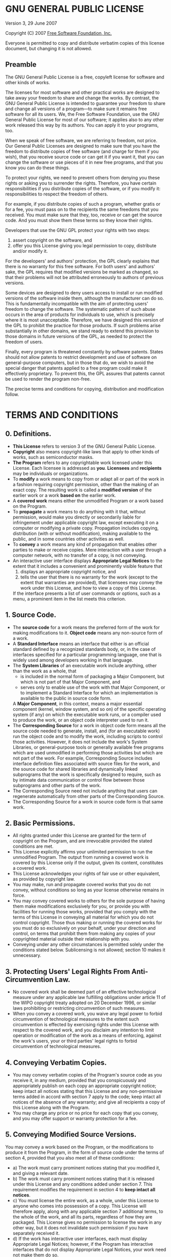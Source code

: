 * GNU GENERAL PUBLIC LICENSE
Version 3, 29 June 2007

Copyright (C) 2007 [[http://fsf.org/][Free Software Foundation, Inc.]]

Everyone is permitted to copy and distribute verbatim copies of this license
document, but changing it is not allowed.

** Preamble

The GNU General Public License is a free, copyleft license for software and
other kinds of works.

The licenses for most software and other practical works are designed to take
away your freedom to share and change the works. By contrast, the GNU General
Public License is intended to guarantee your freedom to share and change all
versions of a program––to make sure it remains free software for all its users.
We, the Free Software Foundation, use the GNU General Public License for most
of our software; it applies also to any other work released this way by its
authors. You can apply it to your programs, too.

When we speak of free software, we are referring to freedom, not price. Our
General Public Licenses are designed to make sure that you have the freedom to
distribute copies of free software (and charge for them if you wish), that you
receive source code or can get it if you want it, that you can change the
software or use pieces of it in new free programs, and that you know you can do
these things.

To protect your rights, we need to prevent others from denying you these rights
or asking you to surrender the rights. Therefore, you have certain
responsibilities if you distribute copies of the software, or if you modify it:
responsibilities to respect the freedom of others.

For example, if you distribute copies of such a program, whether gratis or for
a fee, you must pass on to the recipients the same freedoms that you received.
You must make sure that they, too, receive or can get the source code. And you
must show them these terms so they know their rights.

Developers that use the GNU GPL protect your rights with two steps:
1. assert copyright on the software, and
2. offer you this License giving you legal permission to copy, distribute
   and/or modify it.

For the developers' and authors' protection, the GPL clearly explains that
there is no warranty for this free software. For both users' and authors' sake,
the GPL requires that modified versions be marked as changed, so that their
problems will not be attributed erroneously to authors of previous versions.

Some devices are designed to deny users access to install or run modified
versions of the software inside them, although the manufacturer can do so. This
is fundamentally incompatible with the aim of protecting users' freedom to
change the software. The systematic pattern of such abuse occurs in the area of
products for individuals to use, which is precisely where it is most
unacceptable. Therefore, we have designed this version of the GPL to prohibit
the practice for those products. If such problems arise substantially in other
domains, we stand ready to extend this provision to those domains in future
versions of the GPL, as needed to protect the freedom of users.

Finally, every program is threatened constantly by software patents. States
should not allow patents to restrict development and use of software on
general-purpose computers, but in those that do, we wish to avoid the special
danger that patents applied to a free program could make it effectively
proprietary. To prevent this, the GPL assures that patents cannot be used to
render the program non-free.

The precise terms and conditions for copying, distribution and modification
follow.

* TERMS AND CONDITIONS

** 0. Definitions.
- *This License* refers to version 3 of the GNU General Public License.
- *Copyright* also means copyright-like laws that apply to other kinds of works,
  such as semiconductor masks.
- *The Program* refers to any copyrightable work licensed under this License.
  Each licensee is addressed as *you*. *Licensees* and *recipients* may be
  individuals or organizations.
- To *modify* a work means to copy from or adapt all or part of the work in a
  fashion requiring copyright permission, other than the making of an exact copy.
  The resulting work is called a *modified version* of the earlier work or a work
  *based on* the earlier work.
- A *covered work* means either the unmodified Program or a work based on the
  Program.
- To *propagate* a work means to do anything with it that, without permission,
  would make you directly or secondarily liable for infringement under applicable
  copyright law, except executing it on a computer or modifying a private copy.
  Propagation includes copying, distribution (with or without modification),
  making available to the public, and in some countries other activities as well.
- To *convey* a work means any kind of propagation that enables other parties to
  make or receive copies. Mere interaction with a user through a computer
  network, with no transfer of a copy, is not conveying.
- An interactive user interface displays *Appropriate Legal Notices* to the
  extent that it includes a convenient and prominently visible feature that
  1. displays an appropriate copyright notice, and
  2. tells the user that there is no warranty for the work (except to the
     extent that warranties are provided), that licensees may convey the work
     under this License, and how to view a copy of this License.
  If the interface presents a list of user commands or options, such as a menu,
  a prominent item in the list meets this criterion.

** 1. Source Code.
- The *source code* for a work means the preferred form of the work for making
  modifications to it. *Object code* means any non-source form of a work.
- A *Standard Interface* means an interface that either is an official standard
  defined by a recognized standards body, or, in the case of interfaces specified
  for a particular programming language, one that is widely used among developers
  working in that language.
- The *System Libraries* of an executable work include anything, other than the
  work as a whole, that
  - is included in the normal form of packaging a Major Component, but which is
    not part of that Major Component, and
  - serves only to enable use of the work with that Major Component, or to
    implement a Standard Interface for which an implementation is available to
    the public in source code form.
  A *Major Component*, in this context, means a major essential component
  (kernel, window system, and so on) of the specific operating system (if any)
  on which the executable work runs, or a compiler used to produce the work, or
  an object code interpreter used to run it.
- The *Corresponding Source* for a work in object code form means all the source
  code needed to generate, install, and (for an executable work) run the object
  code and to modify the work, including scripts to control those activities.
  However, it does not include the work's System Libraries, or general-purpose
  tools or generally available free programs which are used unmodified in
  performing those activities but which are not part of the work. For example,
  Corresponding Source includes interface definition files associated with source
  files for the work, and the source code for shared libraries and dynamically
  linked subprograms that the work is specifically designed to require, such as
  by intimate data communication or control flow between those subprograms and
  other parts of the work.
- The Corresponding Source need not include anything that users can regenerate
  automatically from other parts of the Corresponding Source.
- The Corresponding Source for a work in source code form is that same work.

** 2. Basic Permissions.
- All rights granted under this License are granted for the term of copyright on
  the Program, and are irrevocable provided the stated conditions are met.
- This License explicitly affirms your unlimited permission to run the unmodified
  Program. The output from running a covered work is covered by this License only
  if the output, given its content, constitutes a covered work.
- This License acknowledges your rights of fair use or other equivalent, as
  provided by copyright law.
- You may make, run and propagate covered works that you do not convey, without
  conditions so long as your license otherwise remains in force.
- You may convey covered works to others for the sole purpose of having them make
  modifications exclusively for you, or provide you with facilities for running
  those works, provided that you comply with the terms of this License in
  conveying all material for which you do not control copyright. Those thus
  making or running the covered works for you must do so exclusively on your
  behalf, under your direction and control, on terms that prohibit them from
  making any copies of your copyrighted material outside their relationship with
  you.
- Conveying under any other circumstances is permitted solely under the
  conditions stated below. Sublicensing is not allowed; section 10 makes it
  unnecessary.

** 3. Protecting Users' Legal Rights From Anti-Circumvention Law.
- No covered work shall be deemed part of an effective technological measure
  under any applicable law fulfilling obligations under article 11 of the WIPO
  copyright treaty adopted on 20 December 1996, or similar laws prohibiting or
  restricting circumvention of such measures.
- When you convey a covered work, you waive any legal power to forbid
  circumvention of technological measures to the extent such circumvention is
  effected by exercising rights under this License with respect to the covered
  work, and you disclaim any intention to limit operation or modification of the
  work as a means of enforcing, against the work's users, your or third parties'
  legal rights to forbid circumvention of technological measures.

** 4. Conveying Verbatim Copies.
- You may convey verbatim copies of the Program's source code as you receive it,
  in any medium, provided that you conspicuously and appropriately publish on
  each copy an appropriate copyright notice; keep intact all notices stating
  that this License and any non-permissive terms added in accord with section 7
  apply to the code; keep intact all notices of the absence of any warranty;
  and give all recipients a copy of this License along with the Program.
- You may charge any price or no price for each copy that you convey, and you
  may offer support or warranty protection for a fee.

** 5. Conveying Modified Source Versions.
You may convey a work based on the Program, or the modifications to produce it
from the Program, in the form of source code under the terms of section 4,
provided that you also meet all of these conditions:
- a) The work must carry prominent notices stating that you modified it, and
     giving a relevant date.
- b) The work must carry prominent notices stating that it is released under
     this License and any conditions added under section 7. This requirement
     modifies the requirement in section 4 to *keep intact all notices*.
- c) You must license the entire work, as a whole, under this License to
     anyone who comes into possession of a copy. This License will therefore
     apply, along with any applicable section 7 additional terms, to the whole
     of the work, and all its parts, regardless of how they are packaged. This
     License gives no permission to license the work in any other way, but it
     does not invalidate such permission if you have separately received it.
- d) If the work has interactive user interfaces, each must display Appropriate
     Legal Notices; however, if the Program has interactive interfaces that do
     not display Appropriate Legal Notices, your work need not make them do so.

A compilation of a covered work with other separate and independent works,
which are not by their nature extensions of the covered work, and which are not
combined with it such as to form a larger program, in or on a volume of a
storage or distribution medium, is called an *aggregate* if the compilation and
its resulting copyright are not used to limit the access or legal rights of
the compilation's users beyond what the individual works permit. Inclusion of
a covered work in an aggregate does not cause this License to apply to the
other parts of the aggregate.

** 6. Conveying Non-Source Forms.
You may convey a covered work in object code form under the terms of sections 4
and 5, provided that you also convey the machine-readable Corresponding Source
under the terms of this License, in one of these ways:
- a) Convey the object code in, or embodied in, a physical product (including a
     physical distribution medium), accompanied by the Corresponding Source
     fixed on a durable physical medium customarily used for software interchange.
- b) Convey the object code in, or embodied in, a physical product (including a
     physical distribution medium), accompanied by a written offer, valid for
     at least three years and valid for as long as you offer spare parts or
     customer support for that product model, to give anyone who possesses the
     object code either
     1. a copy of the Corresponding Source for all the software in the product
        that is covered by this License, on a durable physical medium
        customarily used for software interchange, for a price no more than
        your reasonable cost of physically performing this conveying of source,
        or
     2. access to copy the Corresponding Source from a network server at no charge.
- c) Convey individual copies of the object code with a copy of the written
     offer to provide the Corresponding Source. This alternative is allowed only
     occasionally and noncommercially, and only if you received the object code
     with such an offer, in accord with subsection 6b.
- d) Convey the object code by offering access from a designated place (gratis
     or for a charge), and offer equivalent access to the Corresponding Source
     in the same way through the same place at no further charge. You need not
     require recipients to copy the Corresponding Source along with the object
     code. If the place to copy the object code is a network server, the
     Corresponding Source may be on a different server operated by you or a
     third party that supports equivalent copying facilities, provided you
     maintain clear directions next to the object code saying where to find the
     Corresponding Source. Regardless of what server hosts the Corresponding
     Source, you remain obligated to ensure that it is available for as long
     as needed to satisfy these requirements.
- e) Convey the object code using peer-to-peer transmission, provided you inform
     other peers where the object code and Corresponding Source of the work are
     being offered to the general public at no charge under subsection 6d.

A separable portion of the object code, whose source code is excluded from the
Corresponding Source as a System Library, need not be included in conveying the
object code work.

A *User Product* is either
- a) a *consumer product*, which means any tangible personal property which is
     normally used for personal, family, or household purposes, or
- b) anything designed or sold for incorporation into a dwelling.

In determining whether a product is a consumer product, doubtful cases shall
be resolved in favor of coverage. For a particular product received by a
particular user, *normally used* refers to a typical or common use of that
class of product, regardless of the status of the particular user or of the way
in which the particular user actually uses, or expects or is expected to use,
the product. A product is a consumer product regardless of whether the product
has substantial commercial, industrial or non-consumer uses, unless such uses
represent the only significant mode of use of the product.

*Installation Information* for a User Product means any methods, procedures,
authorization keys, or other information required to install and execute
modified versions of a covered work in that User Product from a modified
version of its Corresponding Source. The information must suffice to ensure
that the continued functioning of the modified object code is in no case
prevented or interfered with solely because modification has been made.

If you convey an object code work under this section in, or with, or
specifically for use in, a User Product, and the conveying occurs as part of a
transaction in which the right of possession and use of the User Product is
transferred to the recipient in perpetuity or for a fixed term (regardless of
how the transaction is characterized), the Corresponding Source conveyed under
this section must be accompanied by the Installation Information. But this
requirement does not apply if neither you nor any third party retains the
ability to install modified object code on the User Product (for example, the
work has been installed in ROM).

The requirement to provide Installation Information does not include a
requirement to continue to provide support service, warranty, or updates for a
work that has been modified or installed by the recipient, or for the User
Product in which it has been modified or installed. Access to a network may be
denied when the modification itself materially and adversely affects the
operation of the network or violates the rules and protocols for communication
across the network.

Corresponding Source conveyed, and Installation Information provided, in accord
with this section must be in a format that is publicly documented (and with an
implementation available to the public in source code form), and must require
no special password or key for unpacking, reading or copying.

** 7. Additional Terms.
- *Additional permissions* are terms that supplement the terms of this License
  by making exceptions from one or more of its conditions. Additional
  permissions that are applicable to the entire Program shall be treated as
  though they were included in this License, to the extent that they are valid
  under applicable law. If additional permissions apply only to part of the
  Program, that part may be used separately under those permissions, but the
  entire Program remains governed by this License without regard to the
  additional permissions.
- When you convey a copy of a covered work, you may at your option remove any
  additional permissions from that copy, or from any part of it. (Additional
  permissions may be written to require their own removal in certain cases when
  you modify the work.) You may place additional permissions on material, added
  by you to a covered work, for which you have or can give appropriate
  copyright permission.
- Notwithstanding any other provision of this License, for material you add to
  a covered work, you may (if authorized by the copyright holders of that
  material) supplement the terms of this License with terms:
  1. Disclaiming warranty or limiting liability differently from the terms of
     sections 15 and 16 of this License; or
  2. Requiring preservation of specified reasonable legal notices or author
     attributions in that material or in the Appropriate Legal Notices displayed
     by works containing it; or
  3. Prohibiting misrepresentation of the origin of that material, or
     requiring that modified versions of such material be marked in reasonable
     ways as different from the original version; or
  4. Limiting the use for publicity purposes of names of licensors or authors
     of the material; or
  5. Declining to grant rights under trademark law for use of some trade
     names, trademarks, or service marks; or
  6. Requiring indemnification of licensors and authors of that material by
     anyone who conveys the material (or modified versions of it) with
     contractual assumptions of liability to the recipient, for any liability
     that these contractual assumptions directly impose on those licensors and
     authors.
- All other non-permissive additional terms are considered *further restrictions*
  within the meaning of section 10. If the Program as you received it, or any
  part of it, contains a notice stating that it is governed by this License
  along with a term that is a further restriction, you may remove that term.
  If a license document contains a further restriction but permits relicensing
  or conveying under this License, you may add to a covered work material
  governed by the terms of that license document, provided the further
  restriction does not survive such relicensing or conveying.

** 8. Termination.
You may not propagate or modify a covered work except as expressly provided
under this License. Any attempt otherwise to propagate or modify it is void,
and will automatically terminate your rights under this License (including any
patent licenses granted under the third paragraph of section 11).

However, if you cease all violation of this License, then your license from a
particular copyright holder is reinstated
- a) provisionally, unless and until the copyright holder explicitly and
     finally terminates your license, and
- b) permanently, if the copyright holder fails to notify you of the violation
     by some reasonable means prior to 60 days after the cessation.

Moreover, your license from a particular copyright holder is reinstated
permanently if the copyright holder notifies you of the violation by some
reasonable means, this is the first time you have received notice of violation
of this License (for any work) from that copyright holder, and you cure the
violation prior to 30 days after your receipt of the notice.

Termination of your rights under this section does not terminate the licenses
of parties who have received copies or rights from you under this License. If
your rights have been terminated and not permanently reinstated, you do not
qualify to receive new licenses for the same material under section 10.

** 9. Acceptance Not Required for Having Copies.
You are not required to accept this License in order to receive or run a copy
of the Program. Ancillary propagation of a covered work occurring solely as a
consequence of using peer-to-peer transmission to receive a copy likewise does
not require acceptance. However, nothing other than this License grants you
permission to propagate or modify any covered work. These actions infringe
copyright if you do not accept this License. Therefore, by modifying or
propagating a covered work, you indicate your acceptance of this License to do
so.

** 10. Automatic Licensing of Downstream Recipients.
Each time you convey a covered work, the recipient automatically receives a
license from the original licensors, to run, modify and propagate that work,
subject to this License. You are not responsible for enforcing compliance by
third parties with this License.

An *entity transaction* is a transaction transferring control of an
organization, or substantially all assets of one, or subdividing an
organization, or merging organizations. If propagation of a covered work
results from an entity transaction, each party to that transaction who receives
a copy of the work also receives whatever licenses to the work the party's
predecessor in interest had or could give under the previous paragraph, plus a
right to possession of the Corresponding Source of the work from the
predecessor in interest, if the predecessor has it or can get it with
reasonable efforts.

You may not impose any further restrictions on the exercise of the rights
granted or affirmed under this License. For example, you may not impose a
license fee, royalty, or other charge for exercise of rights granted under this
License, and you may not initiate litigation (including a cross-claim or
counterclaim in a lawsuit) alleging that any patent claim is infringed by
making, using, selling, offering for sale, or importing the Program or any
portion of it.

** 11. Patents.
A *contributor* is a copyright holder who authorizes use under this License of
the Program or a work on which the Program is based. The work thus licensed is
called the contributor's *contributor version*.

A contributor's *essential patent claims* are all patent claims owned or
controlled by the contributor, whether already acquired or hereafter acquired,
that would be infringed by some manner, permitted by this License, of making,
using, or selling its contributor version, but do not include claims that would
be infringed only as a consequence of further modification of the contributor
version. For purposes of this definition, *control* includes the right to grant
patent sublicenses in a manner consistent with the requirements of this
License.

Each contributor grants you a non-exclusive, worldwide, royalty-free patent
license under the contributor's essential patent claims, to make, use, sell,
offer for sale, import and otherwise run, modify and propagate the contents of
its contributor version.

In the following three paragraphs, a *patent license* is any express agreement
or commitment, however denominated, not to enforce a patent (such as an express
permission to practice a patent or covenant not to sue for patent
infringement). To *grant* such a patent license to a party means to make such
an agreement or commitment not to enforce a patent against the party.

If you convey a covered work, knowingly relying on a patent license, and the
Corresponding Source of the work is not available for anyone to copy, free of
charge and under the terms of this License, through a publicly available
network server or other readily accessible means, then you must either
1. cause the Corresponding Source to be so available, or
2. arrange to deprive yourself of the benefit of the patent license for this
   particular work, or
3. arrange, in a manner consistent with the requirements of this License, to
   extend the patent license to downstream recipients.

*Knowingly relying* means you have actual knowledge that, but for the patent
license, your conveying the covered work in a country, or your recipient's use
of the covered work in a country, would infringe one or more identifiable
patents in that country that you have reason to believe are valid.

If, pursuant to or in connection with a single transaction or arrangement, you
convey, or propagate by procuring conveyance of, a covered work, and grant a
patent license to some of the parties receiving the covered work authorizing
them to use, propagate, modify or convey a specific copy of the covered work,
then the patent license you grant is automatically extended to all recipients
of the covered work and works based on it.

A patent license is *discriminatory* if it does not include within the scope
of its coverage, prohibits the exercise of, or is conditioned on the non-exercise
of one or more of the rights that are specifically granted under this License.
You may not convey a covered work if you are a party to an arrangement with a
third party that is in the business of distributing software, under which you
make payment to the third party based on the extent of your activity of
conveying the work, and under which the third party grants, to any of the
parties who would receive the covered work from you, a discriminatory patent
license:
- a) in connection with copies of the covered work conveyed by you (or copies
     made from those copies), or
- b) primarily for and in connection with specific products or compilations
     that contain the covered work, unless you entered into that arrangement,
     or that patent license was granted, prior to 28 March 2007.

Nothing in this License shall be construed as excluding or limiting any
implied license or other defenses to infringement that may otherwise be
available to you under applicable patent law.

** 12. No Surrender of Others' Freedom.
If conditions are imposed on you (whether by court order, agreement or
otherwise) that contradict the conditions of this License, they do not excuse
you from the conditions of this License. If you cannot convey a covered work
so as to satisfy simultaneously your obligations under this License and any
other pertinent obligations, then as a consequence you may not convey it at
all. For example, if you agree to terms that obligate you to collect a royalty
for further conveying from those to whom you convey the Program, the only way
you could satisfy both those terms and this License would be to refrain
entirely from conveying the Program.

** 13. Use with the GNU Affero General Public License.
Notwithstanding any other provision of this License, you have permission to
link or combine any covered work with a work licensed under version 3 of the
GNU Affero General Public License into a single combined work, and to convey
the resulting work. The terms of this License will continue to apply to the
part which is the covered work, but the special requirements of the GNU Affero
General Public License, section 13, concerning interaction through a network
will apply to the combination as such.

** 14. Revised Versions of this License.
The Free Software Foundation may publish revised and/or new versions of the GNU
General Public License from time to time. Such new versions will be similar in
spirit to the present version, but may differ in detail to address new problems
or concerns.

Each version is given a distinguishing version number. If the Program specifies
that a certain numbered version of the GNU General Public License *or any
later version* applies to it, you have the option of following the terms and
conditions either of that numbered version or of any later version published by
the Free Software Foundation. If the Program does not specify a version number
of the GNU General Public License, you may choose any version ever published by
the Free Software Foundation.

If the Program specifies that a proxy can decide which future versions of the
GNU General Public License can be used, that proxy's public statement of
acceptance of a version permanently authorizes you to choose that version for
the Program.

Later license versions may give you additional or different permissions.
However, no additional obligations are imposed on any author or copyright
holder as a result of your choosing to follow a later version.

** 15. Disclaimer of Warranty.
THERE IS NO WARRANTY FOR THE PROGRAM, TO THE EXTENT PERMITTED BY APPLICABLE
LAW. EXCEPT WHEN OTHERWISE STATED IN WRITING THE COPYRIGHT HOLDERS AND/OR OTHER
PARTIES PROVIDE THE PROGRAM *AS IS* WITHOUT WARRANTY OF ANY KIND, EITHER
EXPRESSED OR IMPLIED, INCLUDING, BUT NOT LIMITED TO, THE IMPLIED WARRANTIES OF
MERCHANTABILITY AND FITNESS FOR A PARTICULAR PURPOSE. THE ENTIRE RISK AS TO THE
QUALITY AND PERFORMANCE OF THE PROGRAM IS WITH YOU. SHOULD THE PROGRAM PROVE
DEFECTIVE, YOU ASSUME THE COST OF ALL NECESSARY SERVICING, REPAIR OR
CORRECTION.

** 16. Limitation of Liability.
IN NO EVENT UNLESS REQUIRED BY APPLICABLE LAW OR AGREED TO IN WRITING WILL ANY
COPYRIGHT HOLDER, OR ANY OTHER PARTY WHO MODIFIES AND/OR CONVEYS THE PROGRAM AS
PERMITTED ABOVE, BE LIABLE TO YOU FOR DAMAGES, INCLUDING ANY GENERAL, SPECIAL,
INCIDENTAL OR CONSEQUENTIAL DAMAGES ARISING OUT OF THE USE OR INABILITY TO USE
THE PROGRAM (INCLUDING BUT NOT LIMITED TO LOSS OF DATA OR DATA BEING RENDERED
INACCURATE OR LOSSES SUSTAINED BY YOU OR THIRD PARTIES OR A FAILURE OF THE
PROGRAM TO OPERATE WITH ANY OTHER PROGRAMS), EVEN IF SUCH HOLDER OR OTHER PARTY
HAS BEEN ADVISED OF THE POSSIBILITY OF SUCH DAMAGES.

** 17. Interpretation of Sections 15 and 16.
If the disclaimer of warranty and limitation of liability provided above cannot
be given local legal effect according to their terms, reviewing courts shall
apply local law that most closely approximates an absolute waiver of all civil
liability in connection with the Program, unless a warranty or assumption of
liability accompanies a copy of the Program in return for a fee.

* END OF TERMS AND CONDITIONS

** How to Apply These Terms to Your New Programs
If you develop a new program, and you want it to be of the greatest possible
use to the public, the best way to achieve this is to make it free software
which everyone can redistribute and change under these terms.

To do so, attach the following notices to the program. It is safest to attach
them to the start of each source file to most effectively state the exclusion
of warranty; and each file should have at least the *copyright* line and a
pointer to where the full notice is found.

    <one line to give the program's name and a brief idea of what it does.>
    Copyright (C) <year>  <name of author>
    
    This program is free software: you can redistribute it and/or modify
    it under the terms of the GNU General Public License as published by
    the Free Software Foundation, either version 3 of the License, or
    (at your option) any later version.
    
    This program is distributed in the hope that it will be useful,
    but WITHOUT ANY WARRANTY; without even the implied warranty of
    MERCHANTABILITY or FITNESS FOR A PARTICULAR PURPOSE.  See the
    GNU General Public License for more details.
    
    You should have received a copy of the GNU General Public License
    along with this program.  If not, see [[http://www.gnu.org/licenses/]].
    
Also add information on how to contact you by electronic and paper mail.

If the program does terminal interaction, make it output a short notice like
this when it starts in an interactive mode:

    <program>  Copyright (C) <year>  <name of author>
    This program comes with ABSOLUTELY NO WARRANTY; for details type `show w'.
    This is free software, and you are welcome to redistribute it
    under certain conditions; type `show c' for details.

The hypothetical commands `show w` and `show c` should show the appropriate
parts of the General Public License. Of course, your program's commands might
be different; for a GUI interface, you would use an *about box*.

You should also get your employer (if you work as a programmer) or school, if
any, to sign a *copyright disclaimer* for the program, if necessary. For more
information on this, and how to apply and follow the GNU GPL, see
[[http://www.gnu.org/licenses/]].

The GNU General Public License does not permit incorporating your program into
proprietary programs. If your program is a subroutine library, you may consider
it more useful to permit linking proprietary applications with the library.
If this is what you want to do, use the GNU Lesser General Public License
instead of this License. But first, please read
[[http://www.gnu.org/philosophy/why-not-lgpl.html]].
